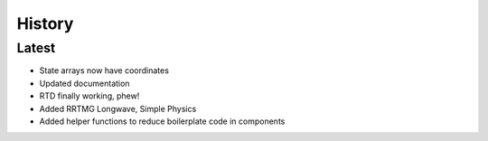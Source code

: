 =======
History
=======

Latest
------

* State arrays now have coordinates
* Updated documentation
* RTD finally working, phew!
* Added RRTMG Longwave, Simple Physics
* Added helper functions to reduce boilerplate code in components

